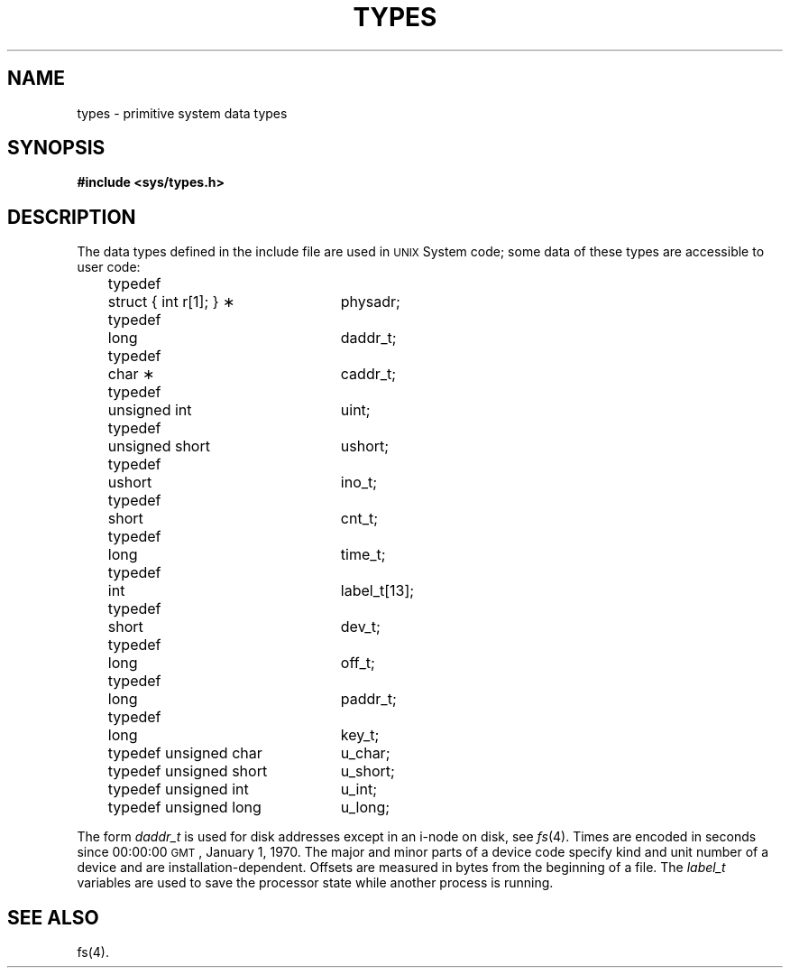 '\"macro stdmacro
.TH TYPES 5
.SH NAME
types \- primitive system data types
.SH SYNOPSIS
.B #include <sys/types.h>
.SH DESCRIPTION
The data types defined in the include file
are used in \s-1UNIX\s0 System code;
some data of these types are accessible to user code:
.PP
.RS .3i
.nf
.ta \w'typedef\ \ 'u +\w'struct { int r[1]; } \(**\ \ 'u
typedef	struct { int r[1]; } \(**	physadr;
typedef	long	daddr_t;
typedef	char \(**	caddr_t;
typedef	unsigned int	uint;
typedef	unsigned short	ushort;
typedef	ushort	ino_t;
typedef	short	cnt_t;
typedef	long	time_t;
typedef	int	label_t[13];
typedef	short	dev_t;
typedef	long	off_t;
typedef	long	paddr_t;
typedef	long	key_t;
typedef unsigned char	u_char;
typedef unsigned short	u_short;
typedef unsigned int	u_int;
typedef unsigned long	u_long;
.fi
.RE
.PP
The form
.I daddr_t\^
is used for disk addresses except in an
i-node on disk, see
.IR fs (4).
Times are encoded in seconds since 00:00:00 \s-1GMT\s0, January 1, 1970.
The major and minor parts of a device code
specify kind and unit number of a device
and are installation-dependent.
Offsets are measured in bytes from the beginning of a file.
The
.I label_t\^
variables are used to save the processor state
while another process is running.
.SH SEE ALSO
fs(4).
.\"	@(#)types.5	5.1 of 10/15/83
